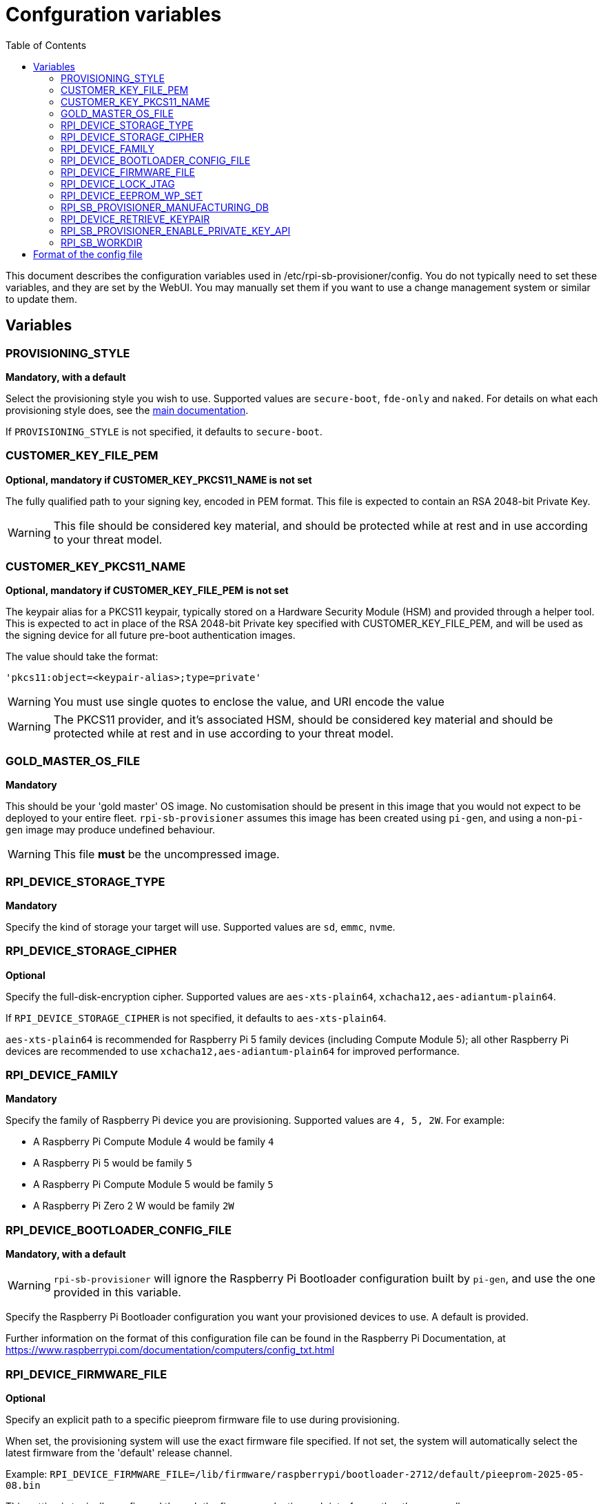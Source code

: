 = Confguration variables
:toc:
:toc-title: Table of Contents
:toclevels: 3

This document describes the configuration variables used in /etc/rpi-sb-provisioner/config. You do not typically need to set these variables, and they are set by the WebUI. You may manually set them if you want to use a change management system or similar to update them.

== Variables

=== PROVISIONING_STYLE
*Mandatory, with a default*

Select the provisioning style you wish to use. Supported values are `secure-boot`, `fde-only` and `naked`. For details on what each provisioning style does, see the <<../README.adoc#using-rpi-sb-provisioner,main documentation>>.

If `PROVISIONING_STYLE` is not specified, it defaults to `secure-boot`.

=== CUSTOMER_KEY_FILE_PEM
*Optional, mandatory if CUSTOMER_KEY_PKCS11_NAME is not set*

The fully qualified path to your signing key, encoded in PEM format. This file is expected to contain an RSA 2048-bit Private Key.

WARNING: This file should be considered key material, and should be protected while at rest and in use according to your threat model.

=== CUSTOMER_KEY_PKCS11_NAME
*Optional, mandatory if CUSTOMER_KEY_FILE_PEM is not set*

The keypair alias for a PKCS11 keypair, typically stored on a Hardware Security Module (HSM) and provided through a helper tool. This is expected to act in place of the RSA 2048-bit Private key specified with CUSTOMER_KEY_FILE_PEM, and will be used as the signing device for all future pre-boot authentication images.

The value should take the format:

----
'pkcs11:object=<keypair-alias>;type=private'
----

WARNING: You must use single quotes to enclose the value, and URI encode the value

WARNING: The PKCS11 provider, and it's associated HSM, should be considered key material and should be protected while at rest and in use according to your threat model.

=== GOLD_MASTER_OS_FILE
*Mandatory*

This should be your 'gold master' OS image. No customisation should be present in this image that you would not expect to be deployed to your entire fleet. `rpi-sb-provisioner` assumes this image has been created using `pi-gen`, and using a non-`pi-gen` image may produce undefined behaviour.

WARNING: This file *must* be the uncompressed image.

=== RPI_DEVICE_STORAGE_TYPE
*Mandatory*

Specify the kind of storage your target will use. Supported values are `sd`, `emmc`, `nvme`.

=== RPI_DEVICE_STORAGE_CIPHER
*Optional*

Specify the full-disk-encryption cipher. Supported values are `aes-xts-plain64`, `xchacha12,aes-adiantum-plain64`.

If `RPI_DEVICE_STORAGE_CIPHER` is not specified, it defaults to `aes-xts-plain64`.

`aes-xts-plain64` is recommended for Raspberry Pi 5 family devices (including Compute Module 5); all other Raspberry Pi devices are recommended to use `xchacha12,aes-adiantum-plain64` for improved performance.

=== RPI_DEVICE_FAMILY
*Mandatory*

Specify the family of Raspberry Pi device you are provisioning. Supported values are `4, 5, 2W`. For example:

* A Raspberry Pi Compute Module 4 would be family `4`
* A Raspberry Pi 5 would be family `5`
* A Raspberry Pi Compute Module 5 would be family `5`
* A Raspberry Pi Zero 2 W would be family `2W`

=== RPI_DEVICE_BOOTLOADER_CONFIG_FILE
*Mandatory, with a default*

WARNING: `rpi-sb-provisioner` will ignore the Raspberry Pi Bootloader configuration built by `pi-gen`, and use the one provided in this variable.

Specify the Raspberry Pi Bootloader configuration you want your provisioned devices to use. A default is provided.

Further information on the format of this configuration file can be found in the Raspberry Pi Documentation, at https://www.raspberrypi.com/documentation/computers/config_txt.html

=== RPI_DEVICE_FIRMWARE_FILE
*Optional*

Specify an explicit path to a specific pieeprom firmware file to use during provisioning. 

When set, the provisioning system will use the exact firmware file specified. If not set, the system will automatically select the latest firmware from the 'default' release channel.

Example: `RPI_DEVICE_FIRMWARE_FILE=/lib/firmware/raspberrypi/bootloader-2712/default/pieeprom-2025-05-08.bin`

This setting is typically configured through the firmware selection web interface rather than manually.

WARNING: Ensure the specified firmware file exists and is compatible with your target device family before provisioning.

[#rpi_device_lock_jtag]
=== RPI_DEVICE_LOCK_JTAG
*Optional*

Raspberry Pi devices have a mechanism to restrict JTAG access to the device.

Note that using this function will prevent Raspberry Pi engineers from being able to assist in debugging your device, should you request assitance.

Set to any value to enable the JTAG restrictions.

=== RPI_DEVICE_EEPROM_WP_SET
*Optional*

Raspberry Pi devices that use an EEPROM as part of their boot flow can configure that EEPROM to enable write protection - preventing modification.

Set to any value to enable EEPROM write protection.

[#rpi_sb_provisioner_manufacturing_db]
=== RPI_SB_PROVISIONER_MANUFACTURING_DB
*Optional*

Store manufacturing data in a sqlite3 database. This will include the board serial, board revision, the boot ROM version, the MAC address of the ethernet port, any set hash of the customer signing key, the JTAG lock state, the board attributes and the advanced boot flags. It will also include the OS image filename and its SHA256 used during provisioning.

You must not specify the path of a database stored on a network drive or similar storage, as this mechanism is only safe to use on a single provisioning system. For merging the output with multiple provisioning systems, consider <<../README.adoc#_processing_the_manufacturing_database,Processing the manufacturing database>> in the main documentation.

Set to the path of a file to contain a SQLite database stored on local storage. The WebUI will create this file if it does not exist.

WARNING: If you are not using the WebUI, you must create this file before execution, for example using `touch`:

----
$ touch ${RPI_SB_PROVISIONER_MANUFACTURING_DB}
----

=== RPI_DEVICE_RETRIEVE_KEYPAIR
*Optional*

Specify a directory to copy the device unique keypair to. The keys will be named <serial>.der and <serial>.pub

Set to the path of a directory to use, otherwise keys will be stored alongside provisioning logs in a directory named "keypair".

NOTE: These keys are sensitive key material, and you must ensure they are handled appropriately.

[#rpi_sb_provisioner_enable_private_key_api]
=== RPI_SB_PROVISIONER_ENABLE_PRIVATE_KEY_API
*Optional - SECURITY CRITICAL*

[CAUTION]
====
*DANGER: This setting controls a highly dangerous feature that should NEVER be enabled in production environments.*
====

Controls whether the HTTP API endpoint `/devices/{serialno}/key/private` is enabled. This endpoint allows downloading device private keys over HTTP.

*Default:* `false` (endpoint is disabled)

*Values:*

* Not set or any value except `true`: Endpoint is **disabled** (secure default)
* `true`: Endpoint is **enabled** (DANGEROUS - private keys can be downloaded via HTTP)

*Security Implications:*

When enabled, this setting allows device private keys to be retrieved via HTTP API calls. This presents severe security risks:

* Private keys provide complete control over device cryptographic identity
* Keys transmitted over HTTP (even on "private" networks) can be intercepted
* Compromised keys allow impersonation and signature forgery
* Keys cannot be revoked once compromised

*Only enable this setting if:*

* You are in a completely isolated development/test environment
* The provisioning server is air-gapped from production networks
* You have no alternative method to retrieve keys
* You fully understand and accept the security implications
* You can actively monitor audit logs for unauthorized access

*Audit Logging:*

When this endpoint is enabled and used:

* All access attempts (successful and denied) are logged to the audit database
* Each access generates WARNING level logs
* Successful key downloads are logged as CRITICAL security events
* Logs include client IP address, User-Agent, and serial numbers

*Alternatives:*

Instead of enabling this endpoint, consider:

* Accessing keys directly from the filesystem: `/var/log/rpi-sb-provisioner/{serial}/keypair/`
* Using secure file transfer over SSH (`scp` or `sftp`)
* Delivering keys via physical media (USB drive)
* Implementing a proper secrets management solution

*Example Configuration:*

To enable this endpoint (NOT RECOMMENDED):

----
# WARNING: Only enable in isolated test environments
# This exposes device private keys via HTTP API
RPI_SB_PROVISIONER_ENABLE_PRIVATE_KEY_API=true
----

WARNING: Raspberry Pi does not recommend enabling this setting under any circumstances in production environments. If you must retrieve keys programmatically, carefully consider the security implications.

=== RPI_SB_WORKDIR
*Optional*

WARNING: If you do not set this variable, your modified OS intermediates will not be stored, and will be unavailable for inspection.

Set to a location to cache OS assets between provisioning sessions. Recommended for use in production. For example:

----
/srv/rpi-sb-provisioner/workdir
----

== Format of the config file

The config file is a simple text file, with one variable per line. Variables are specified in the format:

----
VARIABLE_NAME=value
----

For example:

----
RPI_SB_PROVISIONER_MANUFACTURING_DB=/var/lib/rpi-sb-provisioner/manufacturing.db
----

Comments can be added to the file by starting a line with a `#` character.

----
# This is a comment
RPI_SB_PROVISIONER_MANUFACTURING_DB=/var/lib/rpi-sb-provisioner/manufacturing.db
----
